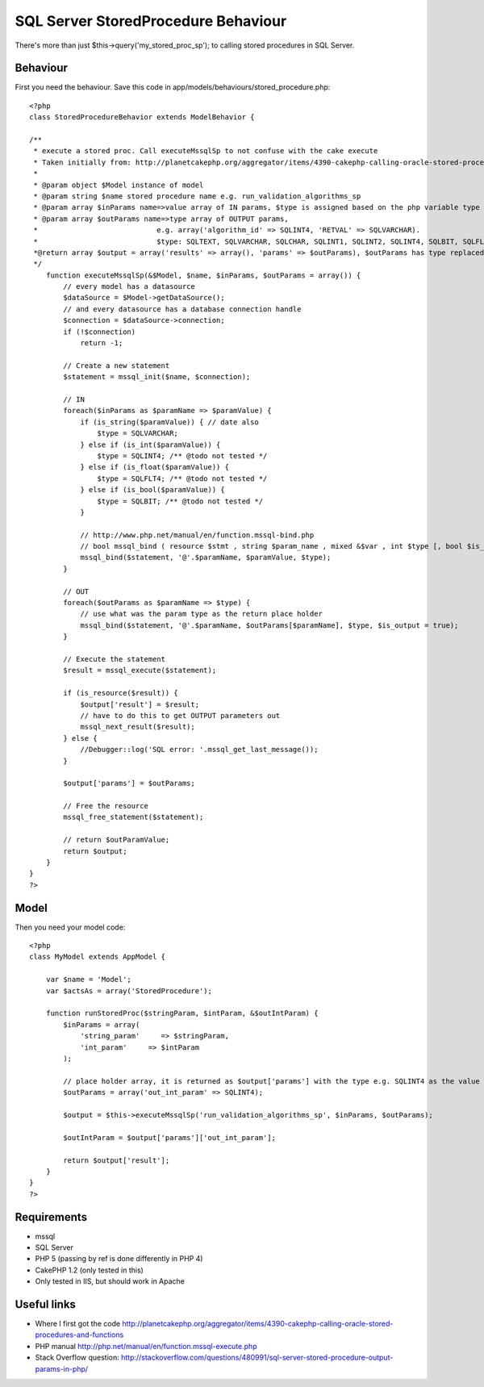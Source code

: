 SQL Server StoredProcedure Behaviour
====================================

There's more than just $this->query('my_stored_proc_sp'); to calling
stored procedures in SQL Server.


Behaviour
---------

First you need the behaviour. Save this code in
app/models/behaviours/stored_procedure.php:

::

    <?php
    class StoredProcedureBehavior extends ModelBehavior {

    /**
     * execute a stored proc. Call executeMssqlSp to not confuse with the cake execute
     * Taken initially from: http://planetcakephp.org/aggregator/items/4390-cakephp-calling-oracle-stored-procedures-and-functions
     *
     * @param object $Model instance of model
     * @param string $name stored procedure name e.g. run_validation_algorithms_sp
     * @param array $inParams name=>value array of IN params, $type is assigned based on the php variable type
     * @param array $outParams name=>type array of OUTPUT params,
     *                            e.g. array('algorithm_id' => SQLINT4, 'RETVAL' => SQLVARCHAR).
     *                            $type: SQLTEXT, SQLVARCHAR, SQLCHAR, SQLINT1, SQLINT2, SQLINT4, SQLBIT, SQLFLT4, SQLFLT8, SQLFLTN
     *@return array $output = array('results' => array(), 'params' => $outParams), $outParams has type replaced with the output value
     */
        function executeMssqlSp(&$Model, $name, $inParams, $outParams = array()) {
            // every model has a datasource
            $dataSource = $Model->getDataSource();
            // and every datasource has a database connection handle
            $connection = $dataSource->connection;
            if (!$connection)
                return -1;

            // Create a new statement
            $statement = mssql_init($name, $connection);

            // IN
            foreach($inParams as $paramName => $paramValue) {
                if (is_string($paramValue)) { // date also
                    $type = SQLVARCHAR;
                } else if (is_int($paramValue)) {
                    $type = SQLINT4; /** @todo not tested */
                } else if (is_float($paramValue)) {
                    $type = SQLFLT4; /** @todo not tested */
                } else if (is_bool($paramValue)) {
                    $type = SQLBIT; /** @todo not tested */
                }

                // http://www.php.net/manual/en/function.mssql-bind.php
                // bool mssql_bind ( resource $stmt , string $param_name , mixed &$var , int $type [, bool $is_output = false [, bool $is_null = false [, int $maxlen = -1 ]]] )
                mssql_bind($statement, '@'.$paramName, $paramValue, $type);
            }

            // OUT
            foreach($outParams as $paramName => $type) {
                // use what was the param type as the return place holder
                mssql_bind($statement, '@'.$paramName, $outParams[$paramName], $type, $is_output = true);
            }

            // Execute the statement
            $result = mssql_execute($statement);

            if (is_resource($result)) {
                $output['result'] = $result;
                // have to do this to get OUTPUT parameters out
                mssql_next_result($result);
            } else {
                //Debugger::log('SQL error: '.mssql_get_last_message());
            }

            $output['params'] = $outParams;

            // Free the resource
            mssql_free_statement($statement);

            // return $outParamValue;
            return $output;
        }
    }
    ?>



Model
-----

Then you need your model code:

::

    <?php
    class MyModel extends AppModel {

        var $name = 'Model';
        var $actsAs = array('StoredProcedure');

        function runStoredProc($stringParam, $intParam, &$outIntParam) {
            $inParams = array(
                'string_param'     => $stringParam,
                'int_param'     => $intParam
            );

            // place holder array, it is returned as $output['params'] with the type e.g. SQLINT4 as the value
            $outParams = array('out_int_param' => SQLINT4);

            $output = $this->executeMssqlSp('run_validation_algorithms_sp', $inParams, $outParams);

            $outIntParam = $output['params']['out_int_param'];

            return $output['result'];
        }
    }
    ?>



Requirements
------------

+ mssql
+ SQL Server
+ PHP 5 (passing by ref is done differently in PHP 4)
+ CakePHP 1.2 (only tested in this)
+ Only tested in IIS, but should work in Apache



Useful links
------------

+ Where I first got the code
  `http://planetcakephp.org/aggregator/items/4390-cakephp-calling-oracle-stored-procedures-and-functions`_
+ PHP manual `http://php.net/manual/en/function.mssql-execute.php`_
+ Stack Overflow question: `http://stackoverflow.com/questions/480991/sql-server-stored-procedure-output-params-in-php/`_




.. _http://stackoverflow.com/questions/480991/sql-server-stored-procedure-output-params-in-php/: http://stackoverflow.com/questions/480991/sql-server-stored-procedure-output-params-in-php/
.. _http://php.net/manual/en/function.mssql-execute.php: http://php.net/manual/en/function.mssql-execute.php
.. _http://planetcakephp.org/aggregator/items/4390-cakephp-calling-oracle-stored-procedures-and-functions: http://planetcakephp.org/aggregator/items/4390-cakephp-calling-oracle-stored-procedures-and-functions

.. author:: icc97
.. categories:: articles, behaviors
.. tags:: behaviour,mssql,Ms sql server,StoredProcedure,Behaviors

